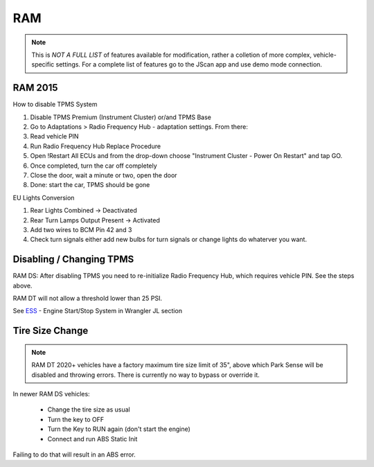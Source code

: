 #########
RAM
#########

.. note:: This is *NOT A FULL LIST* of features available for modification, rather a colletion of more complex, vehicle-specific settings. For a complete list of features go to the JScan app and use demo mode connection.


RAM 2015
==============

How to disable TPMS System

1) Disable TPMS Premium (Instrument Cluster) or/and TPMS Base

2) Go to Adaptations > Radio Frequency Hub - adaptation settings. From there:

3) Read vehicle PIN

4) Run Radio Frequency Hub Replace Procedure

5) Open !Restart All ECUs and from the drop-down choose "Instrument Cluster - Power On Restart" and tap GO.

6) Once completed, turn the car off completely

7) Close the door, wait a minute or two, open the door

8) Done: start the car, TPMS should be gone


EU Lights Conversion

1) Rear Lights Combined -> Deactivated

2) Rear Turn Lamps Output Present -> Activated 

3) Add two wires to BCM Pin 42 and 3 

4) Check turn signals either add new bulbs for turn signals or change lights do whaterver you want.


Disabling / Changing TPMS
========================

RAM DS: After disabling TPMS you need to re-initialize Radio Frequency Hub, which requires vehicle PIN. See the steps above.

RAM DT will not allow a threshold lower than 25 PSI.


See `ESS`_ - Engine Start/Stop System in Wrangler JL section


Tire Size Change
================

.. note:: RAM DT 2020+ vehicles have a factory maximum tire size limit of 35", above which Park Sense will be disabled and throwing errors. There is currently no way to bypass or override it.

In newer RAM DS vehicles:
 
 - Change the tire size as usual
 - Turn the key to OFF
 - Turn the Key to RUN again (don't start the engine)
 - Connect and run ABS Static Init 

Failing to do that will result in an ABS error.




.. _troubleshooting: https://jscan-docs.readthedocs.io/en/latest/general/troubleshooting.html
.. _Connect: https://jscan-docs.readthedocs.io/en/latest/general/getting_started.html#connecting
.. _ESS: https://jscan-docs.readthedocs.io/en/latest/jeep/jeep.html#ess-engine-start-stop-system